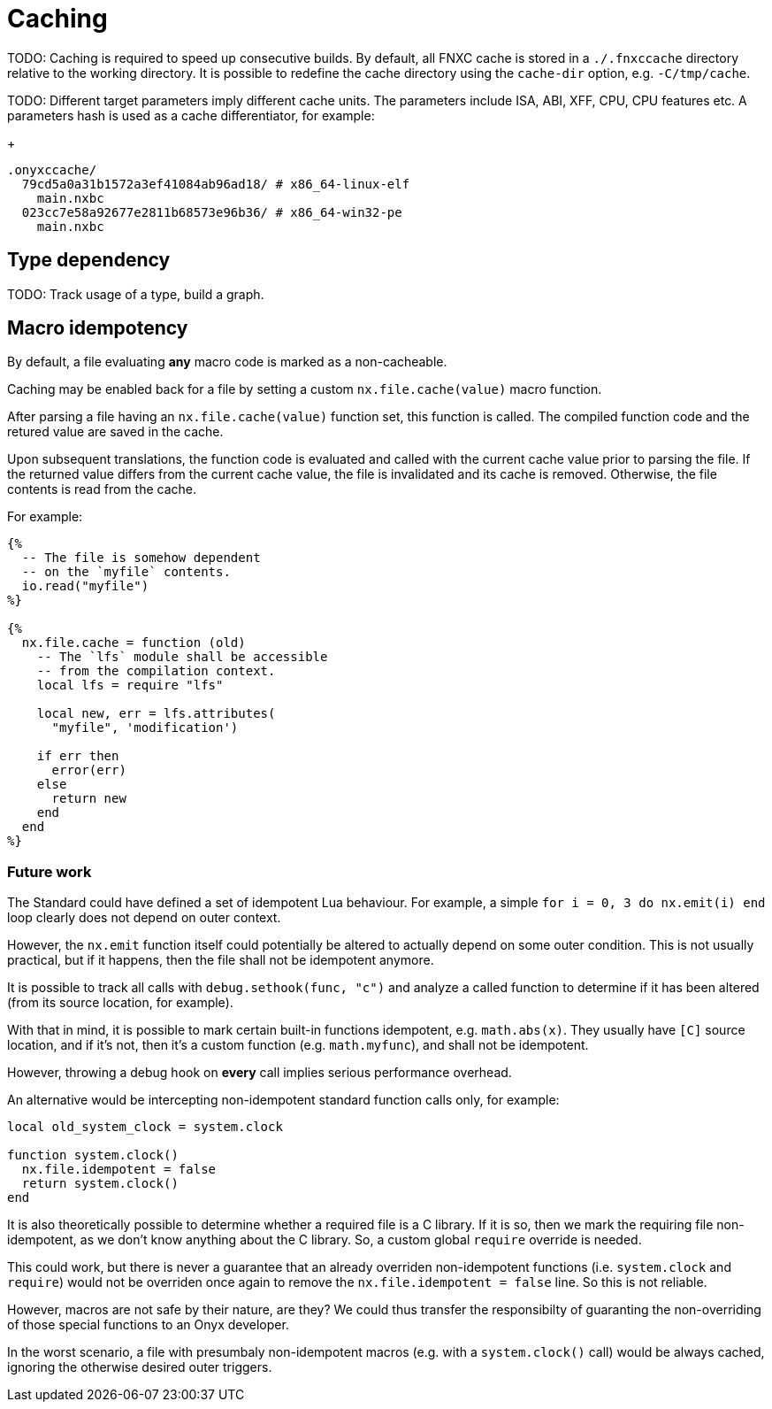 = Caching

TODO: Caching is required to speed up consecutive builds.
By default, all FNXC cache is stored in a `./.fnxccache` directory relative to the working directory.
It is possible to redefine the cache directory using the `cache-dir` option, e.g. `-C/tmp/cache`.

TODO: Different target parameters imply different cache units.
The parameters include ISA, ABI, XFF, CPU, CPU features etc.
A parameters hash is used as a cache differentiator, for example:
+
```
.onyxccache/
  79cd5a0a31b1572a3ef41084ab96ad18/ # x86_64-linux-elf
    main.nxbc
  023cc7e58a92677e2811b68573e96b36/ # x86_64-win32-pe
    main.nxbc
```

== Type dependency

TODO: Track usage of a type, build a graph.

== Macro idempotency

By default, a file evaluating *any* macro code is marked as a non-cacheable.

Caching may be enabled back for a file by setting a custom `nx.file.cache(value)` macro function.

After parsing a file having an `nx.file.cache(value)` function set, this function is called.
The compiled function code and the retured value are saved in the cache.

Upon subsequent translations, the function code is evaluated and called with the current cache value prior to parsing the file.
If the returned value differs from the current cache value, the file is invalidated and its cache is removed.
Otherwise, the file contents is read from the cache.

For example:

====
```nx
{%
  -- The file is somehow dependent
  -- on the `myfile` contents.
  io.read("myfile")
%}

{%
  nx.file.cache = function (old)
    -- The `lfs` module shall be accessible
    -- from the compilation context.
    local lfs = require "lfs"

    local new, err = lfs.attributes(
      "myfile", 'modification')

    if err then
      error(err)
    else
      return new
    end
  end
%}
```
====

=== Future work

The Standard could have defined a set of idempotent Lua behaviour.
For example, a simple `for i = 0, 3 do nx.emit(i) end` loop clearly does not depend on outer context.

However, the `nx.emit` function itself could potentially be altered to actually depend on some outer condition.
This is not usually practical, but if it happens, then the file shall not be idempotent anymore.

It is possible to track all calls with `debug.sethook(func, "c")` and analyze a called function to determine if it has been altered (from its source location, for example).

With that in mind, it is possible to mark certain built-in functions idempotent, e.g. `math.abs(x)`.
They usually have `[C]` source location, and if it's not, then it's a custom function (e.g. `math.myfunc`), and shall not be idempotent.

However, throwing a debug hook on *every* call implies serious performance overhead.

An alternative would be intercepting non-idempotent standard function calls only, for example:

```lua
local old_system_clock = system.clock

function system.clock()
  nx.file.idempotent = false
  return system.clock()
end
```

It is also theoretically possible to determine whether a required file is a C library.
If it is so, then we mark the requiring file non-idempotent, as we don't know anything about the C library.
So, a custom global `require` override is needed.

This could work, but there is never a guarantee that an already overriden non-idempotent functions (i.e. `system.clock` and `require`) would not be overriden once again to remove the `nx.file.idempotent = false` line.
So this is not reliable.

However, macros are not safe by their nature, are they?
We could thus transfer the responsibilty of guaranting the non-overriding of those special functions to an Onyx developer.

In the worst scenario, a file with presumbaly non-idempotent macros (e.g. with a `system.clock()` call) would be always cached, ignoring the otherwise desired outer triggers.
